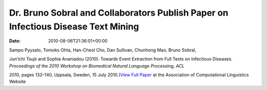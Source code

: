 ==================================================================================
Dr. Bruno Sobral and Collaborators Publish Paper on Infectious Disease Text Mining
==================================================================================


:date:   2010-08-06T21:36:01+00:00

Sampo Pyysalo, Tomoko Ohta, Han-Cheol Cho, Dan Sullivan, Chunhong Mao,
Bruno Sobral,

Jun’ichi Tsujii and Sophia Ananiadou (2010). Towards Event Extraction
from Full Texts on Infectious Diseases. *Proceedings of the 2010
Workshop on Biomedical Natural Language Processing, ACL*

2010, pages 132–140, Uppsala, Sweden, 15 July 2010.(\ `View Full
Paper <http://www.aclweb.org/anthology/W/W10/W10-19.pdf#page=146>`__ at
the Association of Computational Linguistics Website
